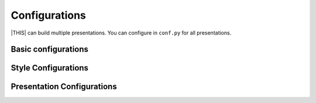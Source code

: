 ==============
Configurations
==============

|THIS| can build multiple presentations.
You can configure in ``conf.py`` for all presentations.

Basic configurations
====================

.. confval:: revealjs_static_path

   :Type: ``list``
   :Default: ``[]`` (empty)
   :Example: ``["_static"]``

   List of static files directory ( same as :confval:`sphinx:html_static_path` )

.. confval:: revealjs_js_files

   :Type: ``list``
   :Default: ``[]`` (empty)
   :Example: ``["custom.js"]``

   List of using custom css (same as :confval:`sphinx:html_js_files` ).

   When you want to use JS that does not related revealjs, can use this.

.. confval:: revealjs_css_files

   :Type: ``list``
   :Default: ``[]`` (empty)
   :Example: ``["custom.css"]``

   List of using custom css (same as :confval:`sphinx:html_css_files` ).

   If you want to customize presentation by CSS, write external css and use it.

.. confval:: revealjs_use_index

   :Type: ``bool``
   :Default: ``False``

   Flag that does builder generate ``genindex.html`` (same as :confval:`sphinx:html_use_index` ).

.. confval:: revealjs_html_theme

   :Type: ``str``
   :Default: ``revealjs-basic``
   :Example: ``revealjs-simple``

   Using HTML Theme for output contents.
   It can set any html theme, but it should set theme made for revealjs.

   Bundled themes are:

   * ``revealjs-basic`` : Inherit style from basic html theme.
   * ``revealjs-simple`` : Minimal defined style.

Style Configurations
====================

.. confval:: revealjs_style_theme

   :Type: ``str``
   :Default: ``black``
   :Example: ``moon``, ``custom.css``

   Theme name of stylesheet for Reveal.js.

   * | If value does not have suffix ``.css``,
     | use bundled Reveal.js theme(included ``revealjs/css/theme``).

Presentation Configurations
===========================

.. confval:: revealjs_use_section_ids

   :Type: ``boolean``
   :Default: ``False``

   If this is set ``True``,
   inject ``id`` attribute into ``section`` element (parent of headings).
   This means that change format of internal links (default is numbering style).

.. confval:: revealjs_script_files

   :Type: ``List[str]``
   :Default: ``[]``
   :Example: ``["presentation.js"]``

   List of sources that render as ``script`` tags.

   There is bundled Reveal.js script at ``revealjs/js/reveal.js``.

   Example:

   .. code-block:: html

      <div>
        <!-- Presentation body -->
      </div>
      <!-- here!! -->
      <script src="_static/revealjs/js/revealjs.js"></script>
      <script src="_static/presentation.js"></script>

.. confval:: revealjs_script_conf

   :Type: ``str or dict``
   :Default: ``None``

   Configuration of Reveal.js presentation.
   This value is used as options of ``Reveal.initialize`` in output files.

   * If value is string type, handle as raw javascript code.
   * If value is dict object, convert to json string at internal.

   .. note::

      For behavior compatibility,
      it appends ``{"scrollActivationWidth": None}`` as default configuration
      when value is dict object or is not set.

      See it: https://github.com/hakimel/reveal.js/releases/tag/5.0.0

   Example 1: case of str

   .. code-block:: py

      revealjs_script_conf = """
      {
          controls: false,
          transition: 'zoom',
      }
      """

   .. code-block:: html

      <div>
        <!-- Presentation body -->
      </div>
      <script src="_static/revealjs/js/revealjs.js"></script>
      <!-- here!! -->
      <script>
        let revealjsConfig = {};
        revealjsConfig = Object.assign(revealjsConfig, {
          controls: false,
          transition: 'zoom',
        });
        revealjs.initialize(revealjsConfig);
      </script>

   Example 2: case of dict

   .. code-block:: py

      revealjs_script_conf = {
          "controls": False,
          "transition": "zoom",
      }

   .. code-block:: html

      <div>
        <!-- Presentation body -->
      </div>
      <script src="_static/revealjs/js/revealjs.js"></script>
      <!-- here!! -->
      <script>
        let revealjsConfig = {};
        revealjsConfig = Object.assign(revealjsConfig, JSON.parse('{"controls": false, "transition": "zoom", "scrollActivationWidth": null}'));
        revealjs.initialize(revealjsConfig);
      </script>

   example 1 and 2 are behaving same.

.. confval:: revealjs_script_plugins

   :Type: ``List[Dict]``
   :Default: ``[]``

   List of plugin configurations.
   If this value is set, render ``script`` tag after source script tags.

   There are bundled Reveal.js plugins at ``revealjs/plugin``.

   Example:

   .. code-block:: py

      revealjs_script_plugins = [
          {
              "src": "revealjs/plugin/highlight/highlight.js",
              "name": "RevealHighlight",
          },
      ]

   .. code-block:: html

      <div>
        <!-- Presentation body -->
      </div>
      <script src="_static/revealjs/js/revealjs.js"></script>
      <script src="_static/revealjs/plugin/highlight/highlight.js"></script>
      <!-- here!! -->
      <script>
        let revealjsConfig = {};
        revealjsConfig.plugins = [RevealHighlight,];
        revealjs.initialize(revealjsConfig);
      </script>

.. confval:: revealjs_notes_from_comments

   :Type: boolean
   :Default: False

   If this is set `True`, builder writes notes section from comment block.

